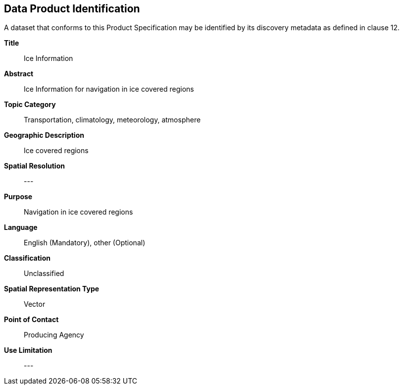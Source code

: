
[[sec-data-product-identification]]
== Data Product Identification

A dataset that conforms to this Product Specification may be identified by its discovery metadata as
defined in clause 12.

*Title*:: Ice Information

*Abstract*:: Ice Information for navigation in ice covered regions

*Topic Category*:: Transportation, climatology, meteorology, atmosphere

*Geographic Description*:: Ice covered regions

*Spatial Resolution*:: ---

*Purpose*:: Navigation in ice covered regions

*Language*:: English (Mandatory), other (Optional)

*Classification*:: Unclassified

*Spatial Representation Type*:: Vector

*Point of Contact*:: Producing Agency

*Use Limitation*:: ---
